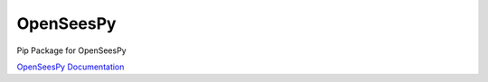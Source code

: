 ===============
 OpenSeesPy
===============

Pip Package for OpenSeesPy

`OpenSeesPy Documentation <https://openseespydoc.readthedocs.io/en/latest/index.html>`_ 


